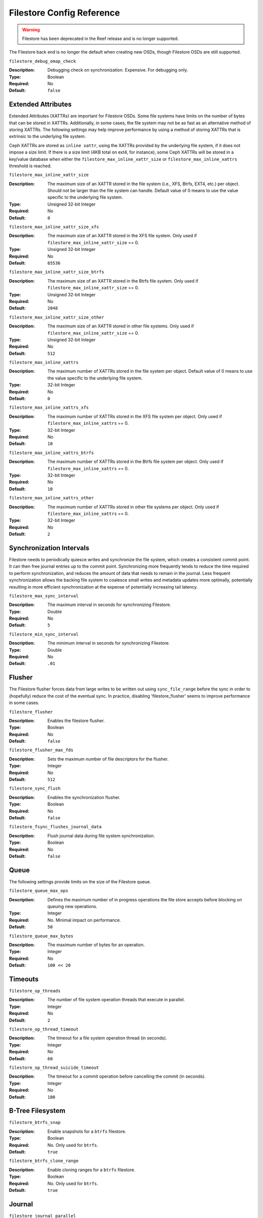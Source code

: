 ============================
 Filestore Config Reference
============================
.. warning:: Filestore has been deprecated in the Reef release and is no longer supported.

The Filestore back end is no longer the default when creating new OSDs,
though Filestore OSDs are still supported.

``filestore_debug_omap_check``

:Description: Debugging check on synchronization. Expensive. For debugging only.
:Type: Boolean
:Required: No
:Default: ``false``


.. index:: filestore; extended attributes

Extended Attributes
===================

Extended Attributes (XATTRs) are important for Filestore OSDs.
Some file systems have limits on the number of bytes that can be stored in XATTRs. 
Additionally, in some cases, the file system may not be as fast as an alternative
method of storing XATTRs. The following settings may help improve performance
by using a method of storing XATTRs that is extrinsic to the underlying file system.

Ceph XATTRs are stored as ``inline xattr``, using the XATTRs provided
by the underlying file system, if it does not impose a size limit. If
there is a size limit (4KB total on ext4, for instance), some Ceph
XATTRs will be stored in a key/value database when either the
``filestore_max_inline_xattr_size`` or ``filestore_max_inline_xattrs``
threshold is reached.


``filestore_max_inline_xattr_size``

:Description: The maximum size of an XATTR stored in the file system (i.e., XFS,
              Btrfs, EXT4, etc.) per object. Should not be larger than the
              file system can handle. Default value of 0 means to use the value
              specific to the underlying file system.
:Type: Unsigned 32-bit Integer
:Required: No
:Default: ``0``


``filestore_max_inline_xattr_size_xfs``

:Description: The maximum size of an XATTR stored in the XFS file system.
              Only used if ``filestore_max_inline_xattr_size`` == 0.
:Type: Unsigned 32-bit Integer
:Required: No
:Default: ``65536``


``filestore_max_inline_xattr_size_btrfs``

:Description: The maximum size of an XATTR stored in the Btrfs file system.
              Only used if ``filestore_max_inline_xattr_size`` == 0.
:Type: Unsigned 32-bit Integer
:Required: No
:Default: ``2048``


``filestore_max_inline_xattr_size_other``

:Description: The maximum size of an XATTR stored in other file systems.
              Only used if ``filestore_max_inline_xattr_size`` == 0.
:Type: Unsigned 32-bit Integer
:Required: No
:Default: ``512``


``filestore_max_inline_xattrs``

:Description: The maximum number of XATTRs stored in the file system per object.
              Default value of 0 means to use the value specific to the
              underlying file system.
:Type: 32-bit Integer
:Required: No
:Default: ``0``


``filestore_max_inline_xattrs_xfs``

:Description: The maximum number of XATTRs stored in the XFS file system per object.
              Only used if ``filestore_max_inline_xattrs`` == 0.
:Type: 32-bit Integer
:Required: No
:Default: ``10``


``filestore_max_inline_xattrs_btrfs``

:Description: The maximum number of XATTRs stored in the Btrfs file system per object.
              Only used if ``filestore_max_inline_xattrs`` == 0.
:Type: 32-bit Integer
:Required: No
:Default: ``10``


``filestore_max_inline_xattrs_other``

:Description: The maximum number of XATTRs stored in other file systems per object.
              Only used if ``filestore_max_inline_xattrs`` == 0.
:Type: 32-bit Integer
:Required: No
:Default: ``2``

.. index:: filestore; synchronization

Synchronization Intervals
=========================

Filestore needs to periodically quiesce writes and synchronize the
file system, which creates a consistent commit point. It can then free journal
entries up to the commit point. Synchronizing more frequently tends to reduce
the time required to perform synchronization, and reduces the amount of data
that needs to remain in the  journal. Less frequent synchronization allows the
backing file system to coalesce small writes and metadata updates more
optimally, potentially resulting in more efficient synchronization at the
expense of potentially increasing tail latency.

``filestore_max_sync_interval``

:Description: The maximum interval in seconds for synchronizing Filestore.
:Type: Double
:Required: No
:Default: ``5``


``filestore_min_sync_interval``

:Description: The minimum interval in seconds for synchronizing Filestore.
:Type: Double
:Required: No
:Default: ``.01``


.. index:: filestore; flusher

Flusher
=======

The Filestore flusher forces data from large writes to be written out using
``sync_file_range`` before the sync in order to (hopefully) reduce the cost of
the eventual sync. In practice, disabling 'filestore_flusher' seems to improve
performance in some cases.


``filestore_flusher``

:Description: Enables the filestore flusher.
:Type: Boolean
:Required: No
:Default: ``false``

.. deprecated:: v.65

``filestore_flusher_max_fds``

:Description: Sets the maximum number of file descriptors for the flusher.
:Type: Integer
:Required: No
:Default: ``512``

.. deprecated:: v.65

``filestore_sync_flush``

:Description: Enables the synchronization flusher. 
:Type: Boolean
:Required: No
:Default: ``false``

.. deprecated:: v.65

``filestore_fsync_flushes_journal_data``

:Description: Flush journal data during file system synchronization.
:Type: Boolean
:Required: No
:Default: ``false``


.. index:: filestore; queue

Queue
=====

The following settings provide limits on the size of the Filestore queue.

``filestore_queue_max_ops``

:Description: Defines the maximum number of in progress operations the file store accepts before blocking on queuing new operations. 
:Type: Integer
:Required: No. Minimal impact on performance.
:Default: ``50``


``filestore_queue_max_bytes``

:Description: The maximum number of bytes for an operation. 
:Type: Integer
:Required: No
:Default: ``100 << 20``




.. index:: filestore; timeouts

Timeouts
========


``filestore_op_threads``

:Description: The number of file system operation threads that execute in parallel. 
:Type: Integer
:Required: No
:Default: ``2``


``filestore_op_thread_timeout``

:Description: The timeout for a file system operation thread (in seconds).
:Type: Integer
:Required: No
:Default: ``60``


``filestore_op_thread_suicide_timeout``

:Description: The timeout for a commit operation before cancelling the commit (in seconds). 
:Type: Integer
:Required: No
:Default: ``180``


.. index:: filestore; btrfs

B-Tree Filesystem
=================


``filestore_btrfs_snap``

:Description: Enable snapshots for a ``btrfs`` filestore.
:Type: Boolean
:Required: No. Only used for ``btrfs``.
:Default: ``true``


``filestore_btrfs_clone_range``

:Description: Enable cloning ranges for a ``btrfs`` filestore.
:Type: Boolean
:Required: No. Only used for ``btrfs``.
:Default: ``true``


.. index:: filestore; journal

Journal
=======


``filestore_journal_parallel``

:Description: Enables parallel journaling, default for Btrfs.
:Type: Boolean
:Required: No
:Default: ``false``


``filestore_journal_writeahead``

:Description: Enables writeahead journaling, default for XFS.
:Type: Boolean
:Required: No
:Default: ``false``


``filestore_journal_trailing``

:Description: Deprecated, never use.
:Type: Boolean
:Required: No
:Default: ``false``


Misc
====


``filestore_merge_threshold``

:Description: Min number of files in a subdir before merging into parent
              NOTE: A negative value means to disable subdir merging
:Type: Integer
:Required: No
:Default: ``-10``


``filestore_split_multiple``

:Description:  ``(filestore_split_multiple * abs(filestore_merge_threshold) + (rand() % filestore_split_rand_factor)) * 16``
               is the maximum number of files in a subdirectory before 
               splitting into child directories.

:Type: Integer
:Required: No
:Default: ``2``


``filestore_split_rand_factor``

:Description:  A random factor added to the split threshold to avoid
               too many (expensive) Filestore splits occurring at once. See
               ``filestore_split_multiple`` for details.
               This can only be changed offline for an existing OSD,
               via the ``ceph-objectstore-tool apply-layout-settings`` command.

:Type: Unsigned 32-bit Integer
:Required: No
:Default: ``20``


``filestore_update_to``

:Description: Limits Filestore auto upgrade to specified version.
:Type: Integer
:Required: No
:Default: ``1000``


``filestore_blackhole``

:Description: Drop any new transactions on the floor.
:Type: Boolean
:Required: No
:Default: ``false``


``filestore_dump_file``

:Description: File onto which store transaction dumps.
:Type: Boolean
:Required: No
:Default: ``false``


``filestore_kill_at``

:Description: inject a failure at the n'th opportunity
:Type: String
:Required: No
:Default: ``false``


``filestore_fail_eio``

:Description: Fail/Crash on eio.
:Type: Boolean
:Required: No
:Default: ``true``

